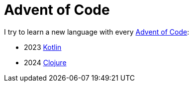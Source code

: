 = Advent of Code

I try to learn a new language with every https://adventofcode.com/events[Advent of Code]:

- 2023 link:aoc-2023[Kotlin]
- 2024 link:aoc-2024[Clojure]
